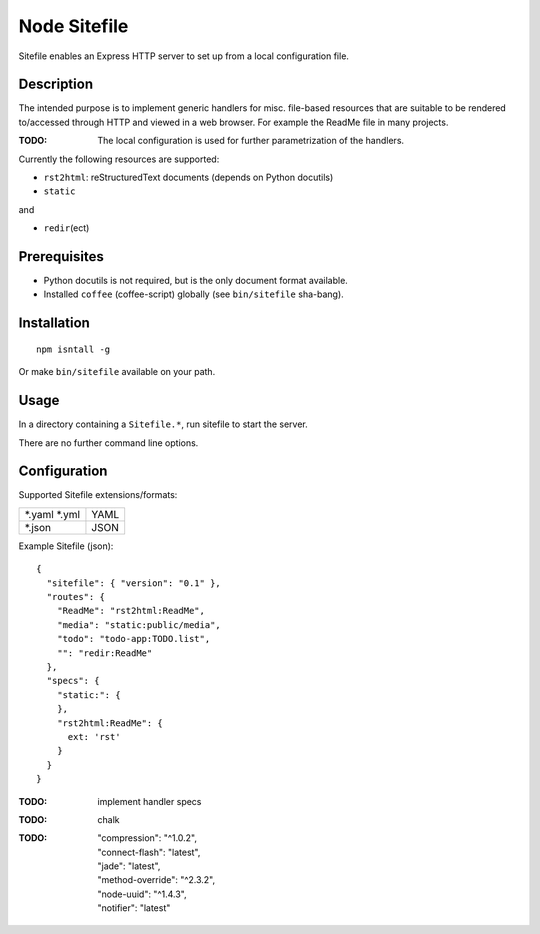 Node Sitefile
=============
Sitefile enables an Express HTTP server to set up from a local configuration file.

Description
------------
The intended purpose is to implement generic handlers for misc. file-based
resources that are suitable to be rendered to/accessed through HTTP and viewed 
in a web browser. For example the ReadMe file in many projects.

:TODO: The local configuration is used for further parametrization of the handlers.

Currently the following resources are supported:

- ``rst2html``: reStructuredText documents (depends on Python docutils)
- ``static``

and 

- ``redir``\ (ect)

Prerequisites
-------------
- Python docutils is not required, but is the only document format available.
- Installed ``coffee`` (coffee-script) globally (see ``bin/sitefile`` sha-bang).

Installation
------------
::

  npm isntall -g

Or make ``bin/sitefile`` available on your path.

Usage
------
In a directory containing a ``Sitefile.*``, run sitefile to start the server.

There are no further command line options.

Configuration
--------------
Supported Sitefile extensions/formats:

================ =======
\*.yaml \*.yml   YAML
\*.json          JSON
================ =======

Example Sitefile (json)::

  { 
    "sitefile": { "version": "0.1" },
    "routes": {
      "ReadMe": "rst2html:ReadMe",
      "media": "static:public/media",
      "todo": "todo-app:TODO.list",
      "": "redir:ReadMe"
    },
    "specs": {
      "static:": {
      },
      "rst2html:ReadMe": {
        ext: 'rst'
      }
    }
  }

:TODO: implement handler specs

:TODO: chalk
:TODO:
    | "compression": "^1.0.2",
    | "connect-flash": "latest",
    | "jade": "latest",
    | "method-override": "^2.3.2",
    | "node-uuid": "^1.4.3",
    | "notifier": "latest"

